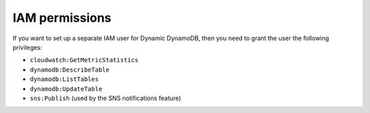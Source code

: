 IAM permissions
===============

If you want to set up a separate IAM user for Dynamic DynamoDB, then you need to grant the user the following privileges:

* ``cloudwatch:GetMetricStatistics``
* ``dynamodb:DescribeTable``
* ``dynamodb:ListTables``
* ``dynamodb:UpdateTable``
* ``sns:Publish`` (used by the SNS notifications feature)
